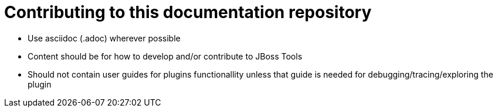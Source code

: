 Contributing to this documentation repository
=============================================

* Use asciidoc (.adoc) wherever possible
* Content should be for how to develop and/or contribute to JBoss Tools
* Should not contain user guides for plugins functionallity unless that guide is needed for debugging/tracing/exploring the plugin


